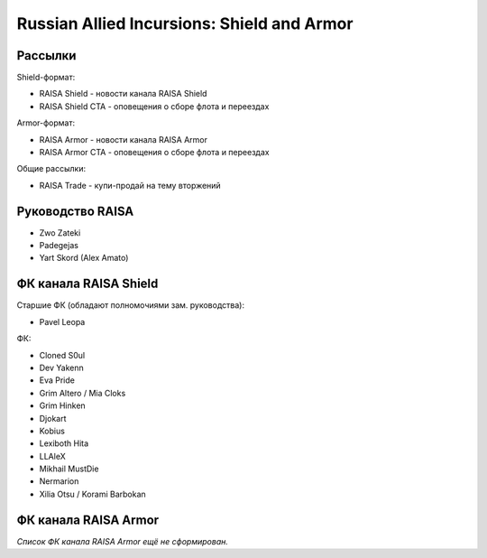 Russian Allied Incursions: Shield and Armor
===========================================

Рассылки
--------

Shield-формат:

* RAISA Shield - новости канала RAISA Shield
* RAISA Shield CTA - оповещения о сборе флота и переездах

Armor-формат:

* RAISA Armor - новости канала RAISA Armor
* RAISA Armor CTA - оповещения о сборе флота и переездах

Общие рассылки:

* RAISA Trade - купи-продай на тему вторжений

Руководство RAISA
-----------------

* Zwo Zateki
* Padegejas
* Yart Skord (Alex Amato)

ФК канала RAISA Shield
----------------------

Старшие ФК (обладают полномочиями зам. руководства):

* Pavel Leopa

ФК:

* Cloned S0ul
* Dev Yakenn
* Eva Pride
* Grim Altero / Mia Cloks
* Grim Hinken
* Djokart
* Kobius
* Lexiboth Hita
* LLAleX
* Mikhail MustDie
* Nermarion
* Xilia Otsu / Korami Barbokan

ФК канала RAISA Armor
---------------------

*Список ФК канала RAISA Armor ещё не сформирован.*
